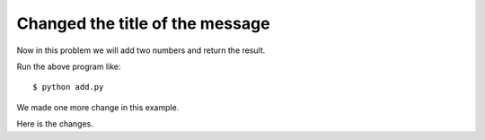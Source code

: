 Changed the title of the message
==================================

Now in this problem we will add two numbers and return the result.

Run the above program like::

	$ python add.py

We made one more change in this example.

Here is the changes.
